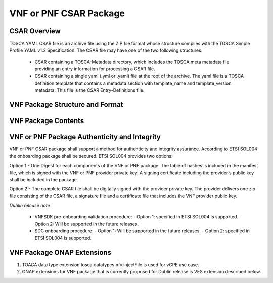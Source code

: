 .. Modifications Copyright © 2017-2018 AT&T Intellectual Property.

.. Licensed under the Creative Commons License, Attribution 4.0 Intl.
   (the "License"); you may not use this documentation except in compliance
   with the License. You may obtain a copy of the License at

.. https://creativecommons.org/licenses/by/4.0/

.. Unless required by applicable law or agreed to in writing, software
   distributed under the License is distributed on an "AS IS" BASIS,
   WITHOUT WARRANTIES OR CONDITIONS OF ANY KIND, either express or implied.
   See the License for the specific language governing permissions and
   limitations under the License.


VNF or PNF CSAR Package
------------------------

CSAR Overview
^^^^^^^^^^^^^

TOSCA YAML CSAR file is an archive file using the ZIP file format whose
structure complies with the TOSCA Simple Profile YAML v1.2 Specification.
The CSAR file may have one of the two following structures:

  - CSAR containing a TOSCA-Metadata directory, which includes the TOSCA.meta
    metadata file providing an entry information for processing a CSAR file.

  - CSAR containing a single yaml (.yml or .yaml) file at the root of the
    archive. The yaml file is a TOSCA definition template that contains a
    metadata section with template_name and template_version metadata. This
    file is the CSAR Entry-Definitions file.

VNF Package Structure and Format
^^^^^^^^^^^^^^^^^^^^^^^^^^^^^^^^^^^^^^^

.. req::
    :id: R-51347
    :target: VNF or PNF
    :keyword: MUST
    :introduced: casablanca
    :updated: dublin

    The VNF or PNF CSAR package **MUST** be arranged as a CSAR archive as
    specified in TOSCA Simple Profile in YAML 1.2.


.. req::
    :id: R-87234
    :target: VNF or PNF
    :keyword: MUST
    :introduced: casablanca
    :updated: dublin

    The VNF or PNF package provided by a VNF or PNF vendor **MUST** be with
    TOSCA-Metadata directory (CSAR Option 1) as specified in
    ETSI GS NFV-SOL004.

    **Note:** SDC supports only the CSAR Option 1 in Dublin. The Option 2
    will be considered in future ONAP releases.

.. req::
    :id: R-506221
    :target: VNF or PNF CSAR PACKAGE
    :keyword: MUST
    :introduced: dublin

    The VNF or PNF TOSCA CSAR file **MUST** be a zip file with .csar extension.


VNF Package Contents
^^^^^^^^^^^^^^^^^^^^^^^^^^

.. req::
    :id: R-10087
    :target: VNF or PNF CSAR PACKAGE
    :keyword: MUST
    :introduced: casablanca
    :updated: dublin

    The VNF or PNF CSAR package **MUST** include all artifacts required by
    ETSI GS NFV-SOL004 including Manifest file, VNFD or PNFD (or Main
    TOSCA/YAML based Service Template) and other optional artifacts.

.. req::
    :id: R-01123
    :target: VNF or PNF
    :keyword: MUST
    :introduced: casablanca
    :updated: el alto

    The VNF or PNF package Manifest file **MUST** contain: VNF or PNF
    package meta-data, a list of all artifacts (both internal and
    external) entry's including their respected URI's, as specified
    in ETSI GS NFV-SOL 004

.. req::
    :id: R-21322
    :target: VNF
    :keyword: MUST
    :introduced: casablanca

    The VNF provider **MUST** provide their testing scripts to support
    testing as specified in ETSI NFV-SOL004 - Testing directory in CSAR

.. req::
    :id: R-40820
    :target: VNF or PNF TOSCA PACKAGE
    :keyword: MUST
    :introduced: casablanca
    :updated: dublin

    The VNF or PNF TOSCA PACKAGE **MUST** enumerate all of the open source
    licenses their VNF(s) incorporate. CSAR License directory as per ETSI
    SOL004.

    for example ROOT\\Licenses\\ **License_term.txt**

.. req::
    :id: R-293901
    :target: VNF or PNF CSAR PACKAGE
    :keyword: MUST
    :introduced: dublin

    The VNF or PNF CSAR PACKAGE with TOSCA-Metadata **MUST** include following
    additional keywords pointing to TOSCA files:

      - ETSI-Entry-Manifest

      - ETSI-Entry-Change-Log

    Note: For a CSAR containing a TOSCA-Metadata directory, which includes
    the TOSCA.meta metadata file. The TOSCA.meta metadata file includes block_0
    with the Entry-Definitions keyword pointing to a TOSCA definitions YAML
    file used as entry for parsing the contents of the overall CSAR archive.

.. req::
    :id: R-146092
    :target: VNF or PNF TOSCA PACKAGE
    :keyword: MUST
    :introduced: dublin

    If one or more non-MANO artifact(s) is included in the VNF or PNF TOSCA CSAR
    package, the Manifest file in this CSAR package **MUST** contain: non-MANO
    artifact set which MAY contain following ONAP public tag.

      - onap_ves_events: contains VES registration files

      - onap_pm_dictionary: contains the PM dictionary files

      - onap_yang_modules: contains Yang module files for configurations

      - onap_ansible_playbooks: contains any ansible_playbooks

      - onap_others: contains any other non_MANO artifacts, e.g. informational
        documents

.. req::
    :id: R-221914
    :target: VNF or PNF
    :keyword: MUST
    :introduced: dublin

    The VNF or PNF package **MUST** contain a a human-readable change log text
    file. The Change Log file keeps a history describing any changes in the VNF
    or PNF package. The Change Log file is kept up to date continuously from
    the creation of the CSAR package.

.. req::
    :id: R-57019
    :target: PNF CSAR PACKAGE
    :keyword: MUST
    :introduced: dublin

    The PNF TOSCA CSAR PACKAGE Manifest file **MUST** start with the PNF
    package metadata in the form of a name-value pairs. Each pair shall appear
    on a different line. The name is specified as following:

      - pnfd_provider

      - pnfd_name

      - pnfd_release_date_time

      - pnfd_archive_version

.. req::
    :id: R-795126
    :target: VNF CSAR PACKAGE
    :keyword: MUST
    :introduced: dublin

    The VNF TOSCA CSAR package Manifest file **MUST** start with the VNF
    package metadata in the form of a name-value pairs. Each pair shall appear
    on a different line. The name is specified as following:

      - vnf_provider_id

      - vnf_product_name

      - vnf_release_date_time

      - vnf_package_version


VNF or PNF Package Authenticity and Integrity
^^^^^^^^^^^^^^^^^^^^^^^^^^^^^^^^^^^^^^^^^^^^^^^^^^^^

VNF or PNF CSAR package shall support a method for authenticity and integrity
assurance. According to ETSI SOL004 the onboarding package shall be secured.
ETSI SOL004 provides two options:

Option 1 - One Digest for each components of the VNF or PNF package. The table
of hashes is included in the manifest file, which is signed with the VNF or PNF
provider private key. A signing certificate including the provider’s public key
shall be included in the package.

Option 2 - The complete CSAR file shall be digitally signed with the provider
private key. The provider delivers one zip file consisting of the CSAR file, a
signature file and a certificate file that includes the VNF provider public
key.

*Dublin release note*

    - VNFSDK pre-onboarding validation procedure:
      - Option 1: specified in ETSI SOL004 is supported.
      - Option 2: Will be supported in the future releases.

    - SDC onboarding procedure:
      - Option 1: Will be supported in the future releases.
      - Option 2: specified in ETSI SOL004 is supported.

.. req::
    :id: R-787965
    :target: VNF or PNF CSAR PACKAGE
    :keyword: MUST
    :introduced: dublin

    If the VNF or PNF CSAR Package utilizes Option 2 for package security, then
    the complete CSAR file **MUST** be digitally signed with the VNF or PNF
    provider private key. The VNF or PNF provider delivers one zip file
    consisting of the CSAR file, a signature file and a certificate file that
    includes the VNF or PNF provider public key. The certificate may also be
    included in the signature container, if the signature format allows that.
    The VNF or PNF provider creates a zip file consisting of the CSAR file with
    .csar extension, signature and certificate files. The signature and
    certificate files must be siblings of the CSAR file with extensions .cms
    and .cert respectively.


.. req::
    :id: R-130206
    :target: VNF or PNF CSAR PACKAGE
    :keyword: MUST
    :introduced: dublin
    :updated: el alto

    If the VNF or PNF CSAR Package utilizes Option 1 for package security, then
    the complete CSAR file **MUST** contain a Digest (a.k.a. hash) for each of
    the components of the VNF or PNF package. The table of hashes is included
    in the package manifest file, which is signed with the VNF or PNF provider
    private key. In addition, the VNF or PNF provider MUST include a signing
    certificate that includes the VNF or PNF provider public key, following a
    TOSCA pre-defined naming convention and located either at the root of the
    archive or in a predefined location specified by the TOSCA.meta file with
    the corresponding entry named "ETSI-Entry-Certificate".


VNF Package ONAP Extensions
^^^^^^^^^^^^^^^^^^^^^^^^^^^

1. TOACA data type extension tosca.datatypes.nfv.injectFile is used for vCPE
   use case.
2. ONAP extensions for VNF package that is currently proposed for Dublin
   release is VES extension described below.

